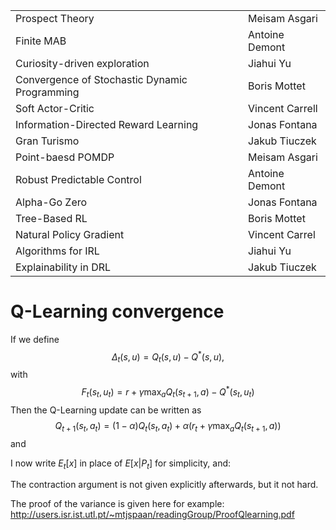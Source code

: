 
|-----------------------------------------------+-----------------|
| Prospect Theory                               | Meisam Asgari   |
| Finite MAB                                    | Antoine Demont  |
| Curiosity-driven exploration                  | Jiahui Yu       |
| Convergence of Stochastic Dynamic Programming | Boris Mottet    |
| Soft Actor-Critic                             | Vincent Carrell |
| Information-Directed Reward Learning          | Jonas Fontana   |
| Gran Turismo                                  | Jakub Tiuczek   |
| Point-baesd POMDP                             | Meisam Asgari   |
| Robust Predictable Control                    | Antoine Demont  |
| Alpha-Go Zero                                 | Jonas Fontana   |
| Tree-Based RL                                 | Boris Mottet    |
| Natural Policy Gradient                       | Vincent Carrel  |
| Algorithms for IRL                            | Jiahui Yu       |
| Explainability in DRL                         | Jakub Tiuczek   |
|-----------------------------------------------+-----------------|


* Q-Learning convergence

If we define
\[
\Delta_t(s,u) = Q_t(s,u) - Q^*(s,u),
\]
with
\[
F_t(s_t,u_t) = r + \gamma \max_a Q_t(s_{t+1}, a) - Q^*(s_t,u_t)
\]
Then the Q-Learning update can be written as
\[
Q_{t+1}(s_t,a_t) = (1 - \alpha) Q_t(s_t, a_t) + \alpha(r_t + \gamma \max_a Q_t(s_{t+1}, a))
\]
and 
\begin{align*}
Q_{t+1}(s_t,a_t) - Q^*(s_t,a_t)
& = (1 - \alpha) [Q_t(s_t, a_t) - Q^*(s_t, a_t)
+ \alpha(r_t + \gamma \max_a Q_t(s_{t+1}, a) - Q^*(s_t, a_t))
\\
\Delta_{t+1}(s_t, a_t) 
& =
(1 - \alpha) \Delta_t(s_t, a_t)+ \alpha(r_t + \gamma \max_a Q_t(s_{t+1}, a) - Q^*(s_t, a_t))
\end{align*}

I now write $E_t[x]$ in place of $E[x | P_t]$ for simplicity, and:
\begin{align*}
|E_t[F_t(s_t,a_t)] 
& = |r + \gamma \sum_j \Pr(j | s_t, a_t) \max_a Q_t(j, a) - E_t[Q^*(s_t,a_t)]|
\\
& = \gamma |\sum_j \Pr(j | s_t, a_t) [\max_a Q_t(j, a) - V^*(j)]|
\\
& = \gamma |\sum_j \Pr(j | s_t, a_t) [\max_a Q_t(j, a) - \max_b Q^*(j, b)]|
\\
& = \gamma |\sum_j \Pr(j | s_t, a_t) \max_a \min_b [Q_t(j, a) - Q^*(j, b)]|
\\
& \leq \gamma \sum_j \Pr(j | s_t, a_t) \max_a \min_b |Q_t(j, a) - Q^*(j, b)]|
\\
& \leq \gamma \sum_j \Pr(j | s_t, a_t) \max_a |Q_t(j, a) - Q^*(j, a)]|
\end{align*}

The contraction argument is not given explicitly afterwards, but it not hard.

The proof of the variance is given here for example:
http://users.isr.ist.utl.pt/~mtjspaan/readingGroup/ProofQlearning.pdf

